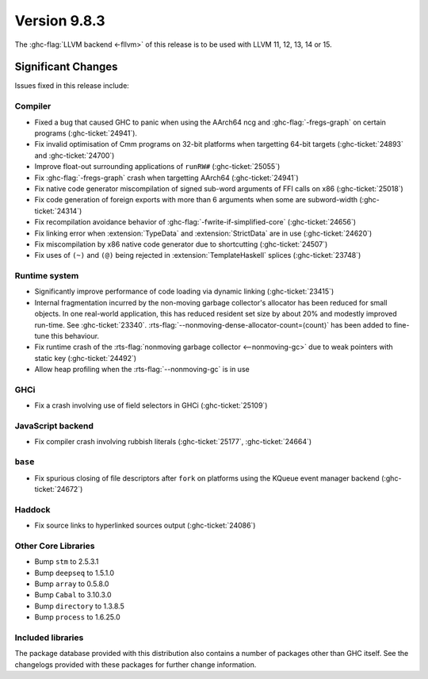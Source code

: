 .. _release-9-8-3:

Version 9.8.3
==============

The :ghc-flag:`LLVM backend <-fllvm>` of this release is to be used with LLVM
11, 12, 13, 14 or 15.

Significant Changes
~~~~~~~~~~~~~~~~~~~~

Issues fixed in this release include:

Compiler
--------

- Fixed a bug that caused GHC to panic when using the AArch64 ncg and :ghc-flag:`-fregs-graph`
  on certain programs (:ghc-ticket:`24941`).
- Fix invalid optimisation of Cmm programs on 32-bit platforms when targetting 64-bit targets (:ghc-ticket:`24893` and :ghc-ticket:`24700`)
- Improve float-out surrounding applications of ``runRW#`` (:ghc-ticket:`25055`)
- Fix :ghc-flag:`-fregs-graph` crash when targetting AArch64 (:ghc-ticket:`24941`)
- Fix native code generator miscompilation of signed sub-word arguments of FFI calls on x86 (:ghc-ticket:`25018`)
- Fix code generation of foreign exports with more than 6 arguments when some are subword-width (:ghc-ticket:`24314`)
- Fix recompilation avoidance behavior of :ghc-flag:`-fwrite-if-simplified-core` (:ghc-ticket:`24656`)
- Fix linking error when :extension:`TypeData` and :extension:`StrictData` are in use (:ghc-ticket:`24620`)
- Fix miscompilation by x86 native code generator due to shortcutting (:ghc-ticket:`24507`)
- Fix uses of ``(~)`` and ``(@)`` being rejected in :extension:`TemplateHaskell` splices (:ghc-ticket:`23748`)

Runtime system
--------------

- Significantly improve performance of code loading via dynamic linking (:ghc-ticket:`23415`)
- Internal fragmentation incurred by the non-moving garbage collector's allocator has been reduced for small objects.
  In one real-world application, this has reduced resident set size by about 20% and modestly improved run-time.
  See :ghc-ticket:`23340`.
  :rts-flag:`--nonmoving-dense-allocator-count=⟨count⟩` has been added to fine-tune this behaviour.
- Fix runtime crash of the :rts-flag:`nonmoving garbage collector <--nonmoving-gc>` due to weak pointers with static key (:ghc-ticket:`24492`)
- Allow heap profiling when the :rts-flag:`--nonmoving-gc` is in use

GHCi
----

- Fix a crash involving use of field selectors in GHCi (:ghc-ticket:`25109`)

JavaScript backend
------------------

- Fix compiler crash involving rubbish literals (:ghc-ticket:`25177`, :ghc-ticket:`24664`)

``base``
--------

- Fix spurious closing of file descriptors after ``fork`` on platforms using the KQueue event manager backend (:ghc-ticket:`24672`)

Haddock
-------
- Fix source links to hyperlinked sources output (:ghc-ticket:`24086`)

Other Core Libraries
--------------------

- Bump ``stm`` to 2.5.3.1
- Bump ``deepseq`` to 1.5.1.0
- Bump ``array`` to 0.5.8.0
- Bump ``Cabal`` to 3.10.3.0
- Bump ``directory`` to 1.3.8.5
- Bump ``process`` to 1.6.25.0

Included libraries
------------------

The package database provided with this distribution also contains a number of
packages other than GHC itself. See the changelogs provided with these packages
for further change information.

.. ghc-package-list::

    libraries/array/array.cabal:             Dependency of ``ghc`` library
    libraries/base/base.cabal:               Core library
    libraries/binary/binary.cabal:           Dependency of ``ghc`` library
    libraries/bytestring/bytestring.cabal:   Dependency of ``ghc`` library
    libraries/Cabal/Cabal/Cabal.cabal:       Dependency of ``ghc-pkg`` utility
    libraries/Cabal/Cabal-syntax/Cabal-syntax.cabal:  Dependency of ``ghc-pkg`` utility
    libraries/containers/containers/containers.cabal: Dependency of ``ghc`` library
    libraries/deepseq/deepseq.cabal:         Dependency of ``ghc`` library
    libraries/directory/directory.cabal:     Dependency of ``ghc`` library
    libraries/exceptions/exceptions.cabal:   Dependency of ``ghc`` and ``haskeline`` library
    libraries/filepath/filepath.cabal:       Dependency of ``ghc`` library
    compiler/ghc.cabal:                      The compiler itself
    libraries/ghci/ghci.cabal:               The REPL interface
    libraries/ghc-boot/ghc-boot.cabal:       Internal compiler library
    libraries/ghc-boot-th/ghc-boot-th.cabal: Internal compiler library
    libraries/ghc-compact/ghc-compact.cabal: Core library
    libraries/ghc-heap/ghc-heap.cabal:       GHC heap-walking library
    libraries/ghc-prim/ghc-prim.cabal:       Core library
    libraries/haskeline/haskeline.cabal:     Dependency of ``ghci`` executable
    libraries/hpc/hpc.cabal:                 Dependency of ``hpc`` executable
    libraries/integer-gmp/integer-gmp.cabal: Core library
    libraries/mtl/mtl.cabal:                 Dependency of ``Cabal`` library
    libraries/parsec/parsec.cabal:           Dependency of ``Cabal`` library
    libraries/pretty/pretty.cabal:           Dependency of ``ghc`` library
    libraries/process/process.cabal:         Dependency of ``ghc`` library
    libraries/semaphore-compat/semaphore-compat.cabal: Dependency of ``ghc`` library
    libraries/stm/stm.cabal:                 Dependency of ``haskeline`` library
    libraries/template-haskell/template-haskell.cabal: Core library
    libraries/terminfo/terminfo.cabal:       Dependency of ``haskeline`` library
    libraries/text/text.cabal:               Dependency of ``Cabal`` library
    libraries/time/time.cabal:               Dependency of ``ghc`` library
    libraries/transformers/transformers.cabal: Dependency of ``ghc`` library
    libraries/unix/unix.cabal:               Dependency of ``ghc`` library
    libraries/Win32/Win32.cabal:             Dependency of ``ghc`` library
    libraries/xhtml/xhtml.cabal:             Dependency of ``haddock`` executable

